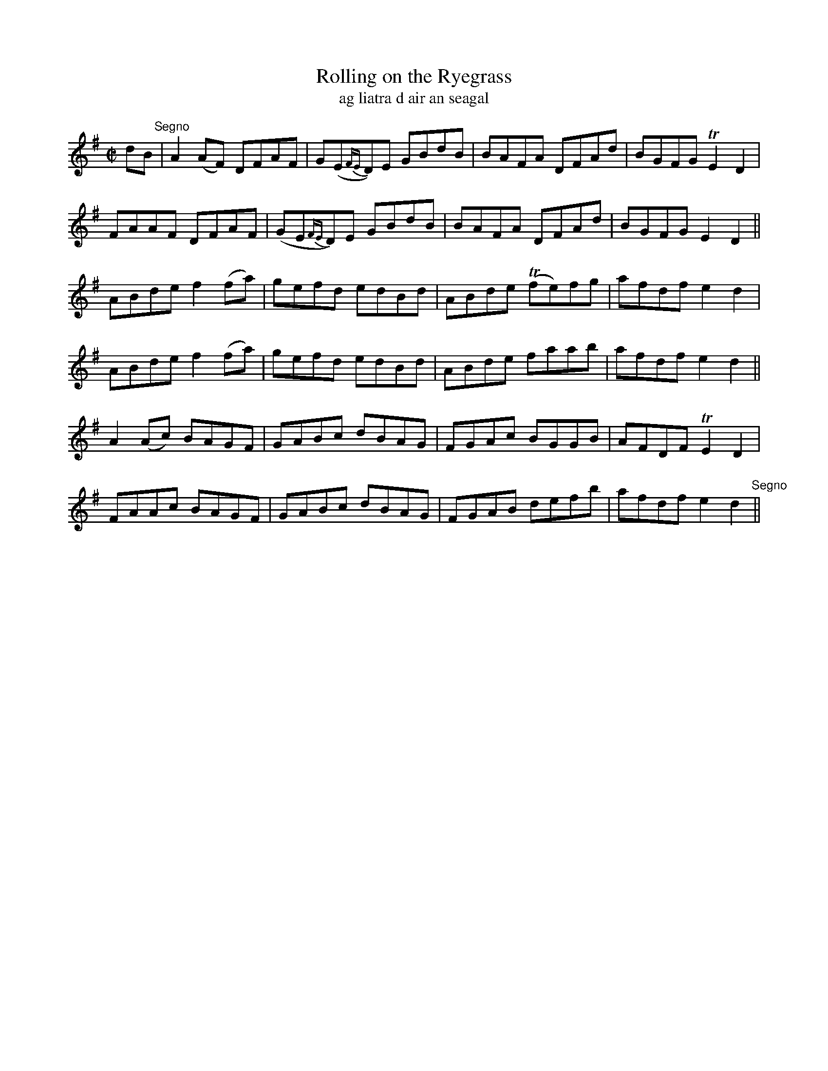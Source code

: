 X:1602
T:Rolling on the Ryegrass
R:reel
N:collected from F. O'Neill
B:"O'Neill's Dance Music of Ireland, 1553"
T:ag liatra d air an seagal
Z:transcribed by John B. Walsh, walsh@math.ubc.ca 8/23/96
M:C|
L:1/8
K:Dmix
dB "Segno"|A2(AF) DFAF|G(E{FE}D)E GBdB|BAFA DFAd|BGFG TE2 D2|
FAAF DFAF|(GE{FE}D)E GBdB|BAFA DFAd|BGFG E2 D2||
ABde f2 (fa)|gefd edBd|ABde T(fe)fg|afdf e2 d2|
ABde f2 (fa)|gefd edBd|ABde faab|afdf e2 d2||
A2 (Ac) BAGF|GABc dBAG|FGAc BGGB|AFDF TE2 D2|
FAAc BAGF|GABc dBAG|FGAB defb|afdf e2 d2 "Segno"||
